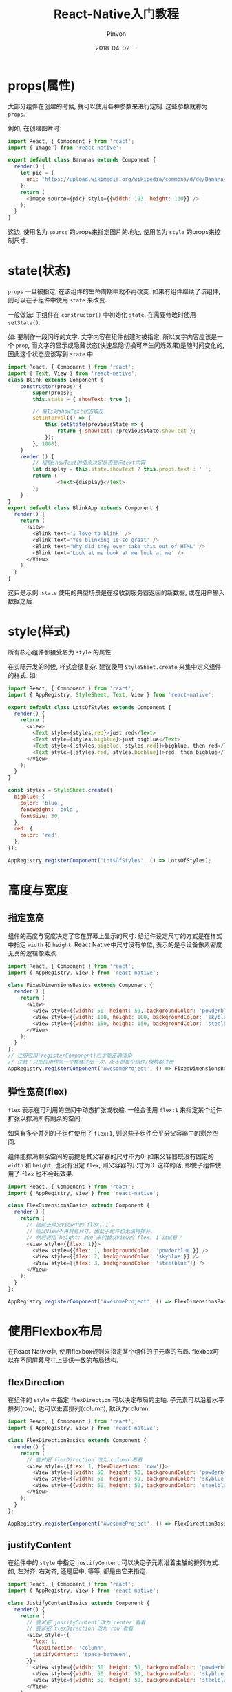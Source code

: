 #+TITLE:       React-Native入门教程
#+AUTHOR:      Pinvon
#+EMAIL:       pinvon@Inspiron
#+DATE:        2018-04-02 一
#+URI:         /blog/%y/%m/%d/react-native入门教程
#+KEYWORDS:    <TODO: insert your keywords here>
#+TAGS:        ReactNative
#+LANGUAGE:    en
#+OPTIONS:     H:3 num:nil toc:t \n:nil ::t |:t ^:nil -:nil f:t *:t <:t
#+DESCRIPTION: <TODO: insert your description here>

* props(属性)

大部分组件在创建的时候, 就可以使用各种参数来进行定制. 这些参数就称为 =props=.

例如, 在创建图片时:
#+BEGIN_SRC JavaScript
import React, { Component } from 'react';
import { Image } from 'react-native';

export default class Bananas extends Component {
  render() {
    let pic = {
      uri: 'https://upload.wikimedia.org/wikipedia/commons/d/de/Bananavarieties.jpg'
    };
    return (
      <Image source={pic} style={{width: 193, height: 110}} />
    );
  }
}
#+END_SRC
这边, 使用名为 =source= 的props来指定图片的地址, 使用名为 =style= 的props来控制尺寸.

* state(状态)

=props= 一旦被指定, 在该组件的生命周期中就不再改变. 如果有组件继续了该组件, 则可以在子组件中使用 =state= 来改变.

一般做法: 子组件在 =constructor()= 中初始化 =state=, 在需要修改时使用 =setState()=.

如: 要制作一段闪烁的文字. 文字内容在组件创建时被指定, 所以文字内容应该是一个 =prop=, 而文字的显示或隐藏状态(快速显隐切换可产生闪烁效果)是随时间变化的, 因此这个状态应该写到 =state= 中.

#+BEGIN_SRC JavaScript
import React, { Component } from 'react';
import { Text, View } from 'react-native';
class Blink extends Component {
    constructor(props) {
        super(props);
        this.state = { showText: true };

        // 每1s对showText状态取反
        setInterval(() => {
            this.setState(previousState => {
                return { showText: !previousState.showText };
            });
        }, 1000);
    }
    render () {
        // 根据showText的值来决定是否显示text内容
        let display = this.state.showText ? this.props.text : ' ';
        return (
                <Text>{display}</Text>
        );
    }
}
export default class BlinkApp extends Component {
  render() {
    return (
      <View>
        <Blink text='I love to blink' />
        <Blink text='Yes blinking is so great' />
        <Blink text='Why did they ever take this out of HTML' />
        <Blink text='Look at me look at me look at me' />
      </View>
    );
  }
}
#+END_SRC

这只是示例. =state= 使用的典型场景是在接收到服务器返回的新数据, 或在用户输入数据之后.

* style(样式)

所有核心组件都接受名为 =style= 的属性.

在实际开发的时候, 样式会很复杂. 建议使用 =StyleSheet.create= 来集中定义组件的样式. 如:

#+BEGIN_SRC JavaScript
import React, { Component } from 'react';
import { AppRegistry, StyleSheet, Text, View } from 'react-native';

export default class LotsOfStyles extends Component {
  render() {
    return (
      <View>
        <Text style={styles.red}>just red</Text>
        <Text style={styles.bigblue}>just bigblue</Text>
        <Text style={[styles.bigblue, styles.red]}>bigblue, then red</Text>
        <Text style={[styles.red, styles.bigblue]}>red, then bigblue</Text>
      </View>
    );
  }
}

const styles = StyleSheet.create({
  bigblue: {
    color: 'blue',
    fontWeight: 'bold',
    fontSize: 30,
  },
  red: {
    color: 'red',
  },
});

AppRegistry.registerComponent('LotsOfStyles', () => LotsOfStyles);
#+END_SRC

* 高度与宽度

** 指定宽高

组件的高度与宽度决定了它在屏幕上显示的尺寸. 给组件设定尺寸的方式是在样式中指定 =width= 和 =height=. React Native中尺寸没有单位, 表示的是与设备像素密度无关的逻辑像素点.

#+BEGIN_SRC JavaScript
import React, { Component } from 'react';
import { AppRegistry, View } from 'react-native';

class FixedDimensionsBasics extends Component {
  render() {
    return (
      <View>
        <View style={{width: 50, height: 50, backgroundColor: 'powderblue'}} />
        <View style={{width: 100, height: 100, backgroundColor: 'skyblue'}} />
        <View style={{width: 150, height: 150, backgroundColor: 'steelblue'}} />
      </View>
    );
  }
};
// 注册应用(registerComponent)后才能正确渲染
// 注意：只把应用作为一个整体注册一次，而不是每个组件/模块都注册
AppRegistry.registerComponent('AwesomeProject', () => FixedDimensionsBasics);
#+END_SRC

** 弹性宽高(flex)

=flex= 表示在可利用的空间中动态扩张或收缩. 一般会使用 =flex:1= 来指定某个组件扩张以撑满所有剩余的空间.

如果有多个并列的子组件使用了 =flex:1=, 则这些子组件会平分父容器中的剩余空间.

组件能撑满剩余空间的前提是其父容器的尺寸不为0. 如果父容器既没有固定的 =width= 和 =height=, 也没有设定 =flex=, 则父容器的尺寸为0. 这样的话, 即使子组件使用了 =flex= 也不会起效果.

#+BEGIN_SRC JavaScript
import React, { Component } from 'react';
import { AppRegistry, View } from 'react-native';

class FlexDimensionsBasics extends Component {
  render() {
    return (
      // 试试去掉父View中的`flex: 1`。
      // 则父View不再具有尺寸，因此子组件也无法再撑开。
      // 然后再用`height: 300`来代替父View的`flex: 1`试试看？
      <View style={{flex: 1}}>
        <View style={{flex: 1, backgroundColor: 'powderblue'}} />
        <View style={{flex: 2, backgroundColor: 'skyblue'}} />
        <View style={{flex: 3, backgroundColor: 'steelblue'}} />
      </View>
    );
  }
};

AppRegistry.registerComponent('AwesomeProject', () => FlexDimensionsBasics);
#+END_SRC

* 使用Flexbox布局

在React Native中, 使用flexbox规则来指定某个组件的子元素的布局. flexbox可以在不同屏幕尺寸上提供一致的布局结构.

** flexDirection

在组件的 =style= 中指定 =flexDirection= 可以决定布局的主轴. 子元素可以沿着水平排列(row), 也可以垂直排列(column), 默认为column.

#+BEGIN_SRC JavaScript
import React, { Component } from 'react';
import { AppRegistry, View } from 'react-native';

class FlexDirectionBasics extends Component {
  render() {
    return (
      // 尝试把`flexDirection`改为`column`看看
      <View style={{flex: 1, flexDirection: 'row'}}>
        <View style={{width: 50, height: 50, backgroundColor: 'powderblue'}} />
        <View style={{width: 50, height: 50, backgroundColor: 'skyblue'}} />
        <View style={{width: 50, height: 50, backgroundColor: 'steelblue'}} />
      </View>
    );
  }
};

AppRegistry.registerComponent('AwesomeProject', () => FlexDirectionBasics);
#+END_SRC

** justifyContent

在组件中的 =style= 中指定 =justifyContent= 可以决定子元素沿着主轴的排列方式. 如, 左对齐, 右对齐, 还是居中, 等等, 都是由它来指定.

#+BEGIN_SRC JavaScript
import React, { Component } from 'react';
import { AppRegistry, View } from 'react-native';

class JustifyContentBasics extends Component {
  render() {
    return (
      // 尝试把`justifyContent`改为`center`看看
      // 尝试把`flexDirection`改为`row`看看
      <View style={{
        flex: 1,
        flexDirection: 'column',
        justifyContent: 'space-between',
      }}>
        <View style={{width: 50, height: 50, backgroundColor: 'powderblue'}} />
        <View style={{width: 50, height: 50, backgroundColor: 'skyblue'}} />
        <View style={{width: 50, height: 50, backgroundColor: 'steelblue'}} />
      </View>
    );
  }
};

AppRegistry.registerComponent('AwesomeProject', () => JustifyContentBasics);
#+END_SRC

** alignItems

在组件的 =style= 中指定 =alignItems= 可以决定其子元素沿着次轴的排列方式.

#+BEGIN_SRC JavaScript
import React, { Component } from 'react';
import { AppRegistry, View } from 'react-native';

class AlignItemsBasics extends Component {
  render() {
    return (
      // 尝试把`alignItems`改为`flex-start`看看
      // 尝试把`justifyContent`改为`flex-end`看看
      // 尝试把`flexDirection`改为`row`看看
      <View style={{
        flex: 1,
        flexDirection: 'column',
        justifyContent: 'center',
        alignItems: 'center',
      }}>
        <View style={{width: 50, height: 50, backgroundColor: 'powderblue'}} />
        <View style={{width: 50, height: 50, backgroundColor: 'skyblue'}} />
        <View style={{width: 50, height: 50, backgroundColor: 'steelblue'}} />
      </View>
    );
  }
};

AppRegistry.registerComponent('AwesomeProject', () => AlignItemsBasics);
#+END_SRC

* 处理文本输入

=TextInput= 是一个允许用户输入文本的基础组件. 它有一个名为 =onChangeText= 属性, 此属性接受一个函数, 而此函数会在文本变化时被调用; 有一个名为 =onSubmitEditing= 的属性, 在文件被提交后被调用.

把输入的单词转换成🍕:
#+BEGIN_SRC JavaScript
import React, { Component } from 'react';
import { AppRegistry, Text, TextInput, View } from 'react-native';

export default class PizzaTranslator extends Component {
  constructor(props) {
    super(props);
    this.state = {text: ''};
  }

  render() {
    return (
      <View style={{padding: 10}}>
        <TextInput
          style={{height: 40}}
          placeholder="Type here to translate!"
          onChangeText={(text) => this.setState({text})}
        />
        <Text style={{padding: 10, fontSize: 42}}>
          {this.state.text.split(' ').map((word) => word && '🍕').join(' ')}
        </Text>
      </View>
    );
  }
}
#+END_SRC

* (ScrollView)滚动视图

=ScrollView= 是一个通用的可滚动的容器, 可以在其中放入多个组件和视图, 而且这些组件并不需要是同类型的. =ScrollView= 可以水平或者垂直滚动.

#+BEGIN_SRC JavaScript
import React, { Component } from 'react';
import{ ScrollView, Image, Text, View } from 'react-native'

export default class IScrolledDownAndWhatHappenedNextShockedMe extends Component {
  render() {
      return(
        <ScrollView>
          <Text style={{fontSize:96}}>Scroll me plz</Text>
          <Image source={require('./img/favicon.png')} />
          <Image source={require('./img/favicon.png')} />
          <Image source={require('./img/favicon.png')} />
          <Image source={require('./img/favicon.png')} />
          <Image source={require('./img/favicon.png')} />
          <Text style={{fontSize:96}}>If you like</Text>
          <Image source={require('./img/favicon.png')} />
          <Image source={require('./img/favicon.png')} />
          <Image source={require('./img/favicon.png')} />
          <Image source={require('./img/favicon.png')} />
          <Image source={require('./img/favicon.png')} />
          <Text style={{fontSize:96}}>Scrolling down</Text>
          <Image source={require('./img/favicon.png')} />
          <Image source={require('./img/favicon.png')} />
          <Image source={require('./img/favicon.png')} />
          <Image source={require('./img/favicon.png')} />
          <Image source={require('./img/favicon.png')} />
          <Text style={{fontSize:96}}>What's the best</Text>
          <Image source={require('./img/favicon.png')} />
          <Image source={require('./img/favicon.png')} />
          <Image source={require('./img/favicon.png')} />
          <Image source={require('./img/favicon.png')} />
          <Image source={require('./img/favicon.png')} />
          <Text style={{fontSize:96}}>Framework around?</Text>
          <Image source={require('./img/favicon.png')} />
          <Image source={require('./img/favicon.png')} />
          <Image source={require('./img/favicon.png')} />
          <Image source={require('./img/favicon.png')} />
          <Image source={require('./img/favicon.png')} />
          <Text style={{fontSize:80}}>React Native</Text>
        </ScrollView>
    );
  }
}
#+END_SRC

=ScrollView= 会将内部所有组件都渲染. 如果如果要显示较长的滚动列表, 应该使用功能差不多, 但性能更好的长列表.

* 长列表

React Native中有几个长列表, 一般使用 =FlatList= 或 =SectionList=.

** FlatList

用于显示一个垂直的滚动列表, 内部元素格式相同, 元素个数可增删. 它优先渲染屏幕上可见的元素.

=FlatList= 有两个必须的属性: =data= 和 =renderItem=. =data= 是列表的数据源, =renderItem= 则从数据源中逐个解析数据, 然后返回一个设定好格式的组件来渲染.

#+BEGIN_SRC JavaScript
import React, { Component } from 'react';
import { FlatList, StyleSheet, Text, View } from 'react-native';

export default class FlatListBasics extends Component {
  render() {
    return (
      <View style={styles.container}>
        <FlatList
          data={[
            {key: 'Devin'},
            {key: 'Jackson'},
            {key: 'James'},
            {key: 'Joel'},
            {key: 'John'},
            {key: 'Jillian'},
            {key: 'Jimmy'},
            {key: 'Julie'},
          ]}
          renderItem={({item}) => <Text style={styles.item}>{item.key}</Text>}
        />
      </View>
    );
  }
}

const styles = StyleSheet.create({
  container: {
   flex: 1,
   paddingTop: 22
  },
  item: {
    padding: 10,
    fontSize: 18,
    height: 44,
  },
})
#+END_SRC

** SectionList

适用于渲染一组需要分组的数据, 也许还带有分组标签.

#+BEGIN_SRC JavaScript
import React, { Component } from 'react';
import { SectionList, StyleSheet, Text, View } from 'react-native';

export default class SectionListBasics extends Component {
  render() {
    return (
      <View style={styles.container}>
        <SectionList
          sections={[
            {title: 'D', data: ['Devin']},
            {title: 'J', data: ['Jackson', 'James', 'Jillian', 'Jimmy', 'Joel', 'John', 'Julie']},
          ]}
          renderItem={({item}) => <Text style={styles.item}>{item}</Text>}
          renderSectionHeader={({section}) => <Text style={styles.sectionHeader}>{section.title}</Text>}
        />
      </View>
    );
  }
}

const styles = StyleSheet.create({
  container: {
   flex: 1,
   paddingTop: 22
  },
  sectionHeader: {
    paddingTop: 2,
    paddingLeft: 10,
    paddingRight: 10,
    paddingBottom: 2,
    fontSize: 14,
    fontWeight: 'bold',
    backgroundColor: 'rgba(247,247,247,1.0)',
  },
  item: {
    padding: 10,
    fontSize: 18,
    height: 44,
  },
})
#+END_SRC

* 网络

一般移动应用都要从Server中获取数据. 我们可能要给某个REST API发起POST请求, 以提交用户数据; 也可能从Server上获取一些数据.

** fetch

如果学过 =XMLHttpRequest(ajax)=, 则 =fetch= 用起来比较容易上手.

*** 发起网络请求

从指定地址获取内容:
#+BEGIN_SRC JavaScript
fetch('https://mywebsite.com/mydata.json')
#+END_SRC

=fetch()= 还有可选的第二个参数, 用来定制HTTP请求一些参数. 如:
#+BEGIN_SRC JavaScript
fetch('https://mywebsite.com/endpoint/', {
  method: 'POST',
  headers: {
    'Accept': 'application/json',
    'Content-Type': 'application/json',
  },
  body: JSON.stringify({
    firstParam: 'yourValue',
    secondParam: 'yourOtherValue',
  })
})
#+END_SRC
提交数据的格式取决于 =headers= 中的 =Content-Type=. =Content-Type= 有多种, 对应的 =body= 的格式也有多种. 使用哪种, 协商清楚就好. 比如用网页表示的形式传递:
#+BEGIN_SRC JavaScript
fetch('https://mywebsite.com/endpoint/', {
  method: 'POST',
  headers: {
    'Content-Type': 'application/x-www-form-urlencoded',
  },
  body: 'key1=value1&key2=value2'
})
#+END_SRC

** 处理服务器的响应数据

#+BEGIN_SRC JavaScript
getMoviesFromApiAsync() {
    return fetch('https://facebook.github.io/react-native/movies.json')
      .then((response) => response.json())
      .then((responseJson) => {
        return responseJson.movies;
      })
      .catch((error) => {
        console.error(error);
      });
  }
#+END_SRC

还可以使用ES7标准中的 =async/await= 语法:
#+BEGIN_SRC JavaScript
// 注意这个方法前面有async关键字
  async getMoviesFromApi() {
    try {
      // 注意这里的await语句，其所在的函数必须有async关键字声明
      let response = await fetch('https://facebook.github.io/react-native/movies.json');
      let responseJson = await response.json();
      return responseJson.movies;
    } catch(error) {
      console.error(error);
    }
  }
#+END_SRC

默认情况下, iOS会阻止所有非https请求. 如果非要使用http协议, 参考文档https://segmentfault.com/a/1190000002933776.

** AJAX

此处不介绍.

** WebSocket

React Native还支持 =WebSocket=.
#+BEGIN_SRC JavaScript
var ws = new WebSocket('ws://host.com/path');

ws.onopen = () => {
  // 打开一个连接

  ws.send('something'); // 发送一个消息
};

ws.onmessage = (e) => {
  // 接收到了一个消息
  console.log(e.data);
};

ws.onerror = (e) => {
  // 发生了一个错误
  console.log(e.message);
};

ws.onclose = (e) => {
  // 连接被关闭了
  console.log(e.code, e.reason);
};
#+END_SRC

* Navigation

React Native中有多种导航组件, 社区主推 =react-navigation=.

** 安装

#+BEGIN_SRC Shell
yarn add react-navigation
#+END_SRC

** 创建两个页面

创建有两个页面(Main和Profile)的应用:
#+BEGIN_SRC JavaScript
import {
  StackNavigator,
} from 'react-navigation';

const App = StackNavigator({
  Main: {screen: MainScreen},
  Profile: {screen: ProfileScreen},
});
#+END_SRC

其中, 每个 =screen= 组件都可以单独设置导航选项, 如导航头的标题, 页面的跳转等:
#+BEGIN_SRC JavaScript
class MainScreen extends React.Component {
  static navigationOptions = {
    title: 'Welcome',
  };
  render() {
    const { navigate } = this.props.navigation;
    return (
      <Button
        title="Go to Jane's profile"
        onPress={() =>
          navigate('Profile', { name: 'Jane' });
        }
      />
    );
  }
}
#+END_SRC

* 集成到现有原生应用

在原生应用程序的基础上, 加上React Native写的内容. 值得学习.
